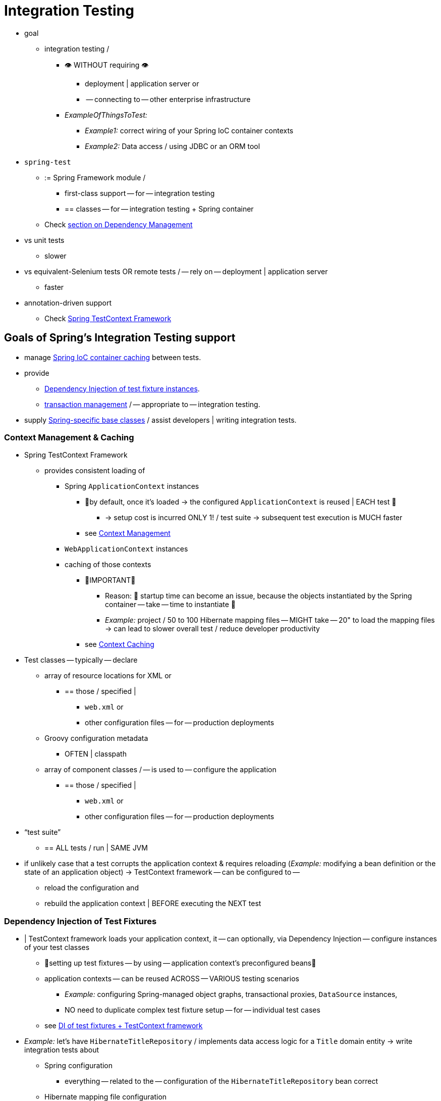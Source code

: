 [[integration-testing]]
= Integration Testing

* goal
  ** integration testing /
    *** 👁️ WITHOUT requiring 👁️
      **** deployment | application server or
      **** -- connecting to -- other enterprise infrastructure
    *** _ExampleOfThingsToTest:_
      **** _Example1:_ correct wiring of your Spring IoC container contexts
      **** _Example2:_ Data access / using JDBC or an ORM tool
* `spring-test`
  ** := Spring Framework module /
    *** first-class support -- for -- integration testing
    *** == classes -- for -- integration testing + Spring container
  ** Check xref:core/beans/dependencies.adoc[section on Dependency Management]
* vs unit tests
  ** slower
* vs equivalent-Selenium tests OR remote tests / -- rely on -- deployment | application server
  ** faster
* annotation-driven support
  ** Check xref:testing/testcontext-framework.adoc[Spring TestContext Framework]


[[integration-testing-goals]]
== Goals of Spring's Integration Testing support

* manage xref:testing/integration.adoc#testing-ctx-management[Spring IoC container caching] between tests.
* provide
  ** xref:testing/integration.adoc#testing-fixture-di[Dependency Injection of test fixture instances].
  ** xref:testing/integration.adoc#testing-tx[transaction management] / -- appropriate to -- integration testing.
* supply xref:testing/integration.adoc#testing-support-classes[Spring-specific base classes] / assist
  developers | writing integration tests.

[[testing-ctx-management]]
=== Context Management & Caching

* Spring TestContext Framework
  ** provides consistent loading of
    *** Spring `ApplicationContext` instances
      **** 👀by default, once it's loaded -> the configured `ApplicationContext` is reused | EACH test 👀
        ***** -> setup cost is incurred ONLY 1! / test suite -> subsequent test execution is MUCH faster
      **** see xref:testing/testcontext-framework/ctx-management.adoc[Context Management]
    *** `WebApplicationContext` instances
    *** caching of those contexts
      **** 👀IMPORTANT👀
        ***** Reason: 🧠 startup time can become an issue,  because the objects instantiated by the Spring container -- take -- time to instantiate 🧠
        ***** _Example:_ project / 50 to 100 Hibernate mapping files -- MIGHT take -- 20" to load the mapping files -> can lead to slower overall test / reduce developer productivity
      **** see xref:testing/testcontext-framework/ctx-management/caching.adoc[Context Caching]

* Test classes -- typically -- declare
  ** array of resource locations for XML or
    *** == those / specified |
      **** `web.xml` or
      **** other configuration files -- for -- production deployments
  ** Groovy configuration metadata
    *** OFTEN | classpath
  ** array of component classes / -- is used to -- configure the application
    *** == those / specified |
      **** `web.xml` or
      **** other configuration files -- for -- production deployments

* "`test suite`"
  ** == ALL tests / run | SAME JVM

* if unlikely case that a test corrupts the application context & requires reloading (_Example:_  modifying a bean definition or the state of an application
object) -> TestContext framework -- can be configured to --
  ** reload the configuration and
  ** rebuild the application context | BEFORE executing the NEXT test

[[testing-fixture-di]]
=== Dependency Injection of Test Fixtures

* | TestContext framework loads your application context, it -- can optionally, via Dependency Injection -- configure instances of your test classes
  ** 👀setting up test fixtures -- by using -- application context's preconfigured beans👀
  ** application contexts -- can be reused ACROSS -- VARIOUS testing scenarios
    *** _Example:_ configuring Spring-managed object graphs, transactional proxies, `DataSource` instances,
    *** NO need to duplicate complex test fixture setup -- for -- individual test cases
  ** see xref:testing/testcontext-framework/fixture-di.adoc[DI of test fixtures + TestContext framework]

* _Example:_ let's have `HibernateTitleRepository` / implements data access logic for a `Title` domain entity -> write
integration tests about
  ** Spring configuration
    *** everything -- related to the -- configuration of the `HibernateTitleRepository` bean correct
  ** Hibernate mapping file configuration
    *** everything mapped correctly, lazy-loading settings
  ** logic of the `HibernateTitleRepository`

[[testing-tx]]
=== Transaction Management

* TODO:
One common issue in tests that access a real database is their effect on the state of the
persistence store. Even when you use a development database, changes to the state may
affect future tests. Also, many operations -- such as inserting or modifying persistent
data -- cannot be performed (or verified) outside of a transaction.

The TestContext framework addresses this issue. By default, the framework creates and
rolls back a transaction for each test. You can write code that can assume the existence
of a transaction. If you call transactionally proxied objects in your tests, they behave
correctly, according to their configured transactional semantics. In addition, if a test
method deletes the contents of selected tables while running within the transaction
managed for the test, the transaction rolls back by default, and the database returns to
its state prior to execution of the test. Transactional support is provided to a test by
using a `PlatformTransactionManager` bean defined in the test's application context.

If you want a transaction to commit (unusual, but occasionally useful when you want a
particular test to populate or modify the database), you can tell the TestContext
framework to cause the transaction to commit instead of roll back by using the
xref:testing/annotations.adoc[`@Commit`] annotation.

See transaction management with the xref:testing/testcontext-framework/tx.adoc[TestContext framework].

[[testing-support-classes]]
=== Support Classes for Integration Testing

The Spring TestContext Framework provides several `abstract` support classes that
simplify the writing of integration tests. These base test classes provide well-defined
hooks into the testing framework as well as convenient instance variables and methods,
which let you access:

* The `ApplicationContext`, for performing explicit bean lookups or testing the state of
  the context as a whole.
* A `JdbcTemplate`, for executing SQL statements to query the database. You can use such
  queries to confirm database state both before and after execution of database-related
  application code, and Spring ensures that such queries run in the scope of the same
  transaction as the application code. When used in conjunction with an ORM tool, be sure
  to avoid xref:testing/testcontext-framework/tx.adoc#testcontext-tx-false-positives[false positives].

In addition, you may want to create your own custom, application-wide superclass with
instance variables and methods specific to your project.

See support classes for the xref:testing/testcontext-framework/support-classes.adoc[TestContext framework].
